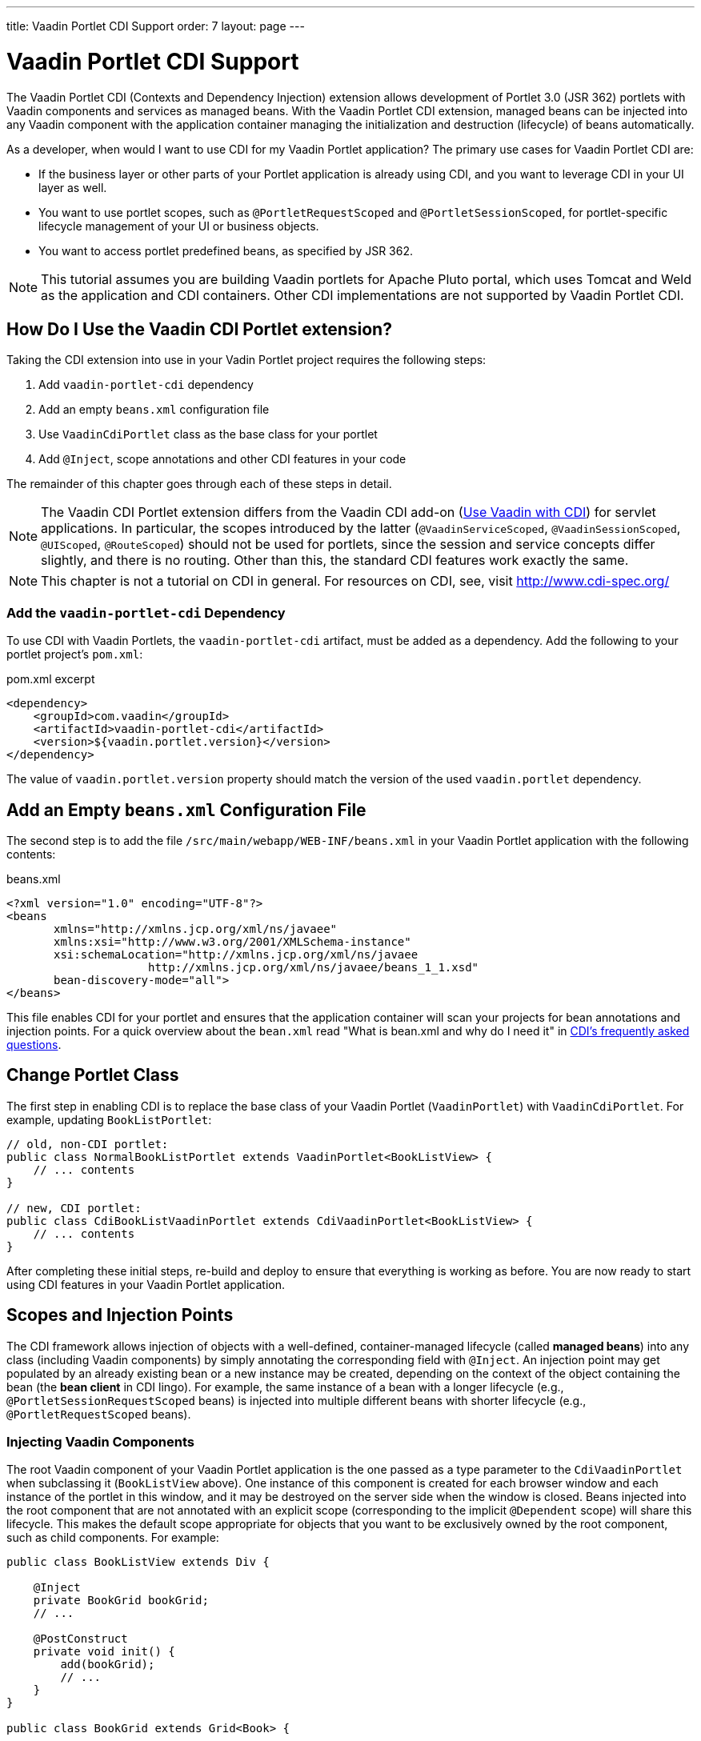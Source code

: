 ---
title: Vaadin Portlet CDI Support
order: 7
layout: page
---

= Vaadin Portlet CDI Support

The Vaadin Portlet CDI (Contexts and Dependency Injection) extension allows development of Portlet 3.0 (JSR 362) portlets with Vaadin components and services as managed beans.
With the Vaadin Portlet CDI extension, managed beans can be injected into any Vaadin component with the application container managing the initialization and destruction (lifecycle) of beans automatically.

As a developer, when would I want to use CDI for my Vaadin Portlet application?
The primary use cases for Vaadin Portlet CDI are:

- If the business layer or other parts of your Portlet application is already using CDI, and you want to leverage CDI in your UI layer as well.
- You want to use portlet scopes, such as `@PortletRequestScoped` and `@PortletSessionScoped`, for portlet-specific lifecycle management of your UI or business objects.
- You want to access portlet predefined beans, as specified by JSR 362.

[NOTE]
This tutorial assumes you are building Vaadin portlets for Apache Pluto portal, which uses Tomcat and Weld as the application and CDI containers.
Other CDI implementations are not supported by Vaadin Portlet CDI.

== How Do I Use the Vaadin CDI Portlet extension?

Taking the CDI extension into use in your Vadin Portlet project requires the following steps:

. Add `vaadin-portlet-cdi` dependency
. Add an empty `beans.xml` configuration file
. Use `VaadinCdiPortlet` class as the base class for your portlet
. Add `@Inject`, scope annotations and other CDI features in your code

The remainder of this chapter goes through each of these steps in detail.

[NOTE]
The Vaadin CDI Portlet extension differs from the Vaadin CDI add-on (<<../cdi/tutorial-cdi-basic#,Use Vaadin with CDI>>) for servlet applications.
In particular, the scopes introduced by the latter (`@VaadinServiceScoped`, `@VaadinSessionScoped`, `@UIScoped`, `@RouteScoped`) should not be used for portlets, since the session and service concepts differ slightly, and there is no routing.
Other than this, the standard CDI features work exactly the same.

[NOTE]
This chapter is not a tutorial on CDI in general. For resources on CDI, see, visit http://www.cdi-spec.org/

=== Add the `vaadin-portlet-cdi` Dependency
To use CDI with Vaadin Portlets, the `vaadin-portlet-cdi` artifact, must be added as a dependency.
Add the following to your portlet project's `pom.xml`:

.pom.xml excerpt
[source,xml]
----
<dependency>
    <groupId>com.vaadin</groupId>
    <artifactId>vaadin-portlet-cdi</artifactId>
    <version>${vaadin.portlet.version}</version>
</dependency>
----

The value of `vaadin.portlet.version` property should match the version of the used `vaadin.portlet` dependency.

== Add an Empty `beans.xml` Configuration File

The second step is to add the file `/src/main/webapp/WEB-INF/beans.xml` in your Vaadin Portlet application with the following contents:

.beans.xml
[source,xml]
----
<?xml version="1.0" encoding="UTF-8"?>
<beans
       xmlns="http://xmlns.jcp.org/xml/ns/javaee"
       xmlns:xsi="http://www.w3.org/2001/XMLSchema-instance"
       xsi:schemaLocation="http://xmlns.jcp.org/xml/ns/javaee
                     http://xmlns.jcp.org/xml/ns/javaee/beans_1_1.xsd"
       bean-discovery-mode="all">
</beans>
----

This file enables CDI for your portlet and ensures that the application container will scan your projects for bean annotations and injection points.
For a quick overview about the `bean.xml` read "What is bean.xml and why do I need it" in http://www.cdi-spec.org/faq[CDI's frequently asked questions].

== Change Portlet Class
The first step in enabling CDI is to replace the base class of your Vaadin Portlet (`VaadinPortlet`) with `VaadinCdiPortlet`.
For example, updating `BookListPortlet`:

[source,java]
----
// old, non-CDI portlet:
public class NormalBookListPortlet extends VaadinPortlet<BookListView> {
    // ... contents
}

// new, CDI portlet:
public class CdiBookListVaadinPortlet extends CdiVaadinPortlet<BookListView> {
    // ... contents
}
----

After completing these initial steps, re-build and deploy to ensure that everything is working as before.
You are now ready to start using CDI features in your Vaadin Portlet application.

== Scopes and Injection Points

The CDI framework allows injection of objects with a well-defined, container-managed lifecycle (called *managed beans*) into any class (including Vaadin components) by simply annotating the corresponding field with `@Inject`.
An injection point may get populated by an already existing bean or a new instance may be created, depending on the context of the object containing the bean (the *bean client* in CDI lingo).
For example, the same instance of a bean with a longer lifecycle (e.g., `@PortletSessionRequestScoped` beans) is injected into multiple different beans with shorter lifecycle (e.g., `@PortletRequestScoped` beans).

=== Injecting Vaadin Components

The root Vaadin component of your Vaadin Portlet application is the one passed as a type parameter to the `CdiVaadinPortlet` when subclassing it  (`BookListView` above).
One instance of this component is created for each browser window and each instance of the portlet in this window, and it may be destroyed on the server side when the window is closed.
Beans injected into the root component that are not annotated with an explicit scope (corresponding to the implicit `@Dependent` scope) will share this lifecycle.
This makes the default scope appropriate for objects that you want to be exclusively owned by the root component, such as child components.
For example:

[source,java]
----
public class BookListView extends Div {

    @Inject
    private BookGrid bookGrid;
    // ...

    @PostConstruct
    private void init() {
        add(bookGrid);
        // ...
    }
}

public class BookGrid extends Grid<Book> {

    @PostConstruct
    private void init() {
        // ...
    }
}

----

In the above example, the child component of type `BookGrid` is injected the root component `BookListView`.
The default scope also guarantees that each injection point will get its own instance.

[NOTE]
When using injection, make sure all concrete classes being injected have the default (parameterless) constructor.
Initialization code that depends on bean resolution should be placed in a `@PostConstruct`-annotated method, not in the constructor.

[NOTE]
Be aware that before a managed bean is resolved, the injected field may be populated by a proxy object.
If you are storing managed beans in a collection or perform other operations where the identity of the object may be of significance, make sure to perform them after the actual object has been resolved.

=== Session and Request Scope and Predefined Beans

JSR 362 defines the scopes `@PortletSessionScoped` and `@PortletRequestScoped` for beans that follow the portlet session and request lifecycle, respectively.
Use `@PortletSessionScoped` when you want a bean that is persistent throughout the portlet session.
Use `@PortletRequestScoped` for beans that should live only through the portlet request.

JSR 362 also defines a number of *predefined beans* that can be injected into your portlets.
These predefined beans allow easy access to portlet state information such as current request, current mode, window state, and more.
For example, you could inject these into a Vaadin Portlet component:

.MyPortletComponent.java
[source,java]
----
public class MyPortletComponent extends Div {

    @Inject
    private PortletRequest portletRequest;

    @Inject
    private WindowState windowState;

    @Inject
    private PortletMode portletMode;

    // ...
}
----

As these beans are request scoped, the values of the fields will be updated for each portlet request.

In the above case, the type of each field determines which predefined bean gets injected.
Some predefined beans are of a basic type, in which case a qualifier is required to identify the desired bean.
For instance, the following portlet view injects the portlet namespace and window identifier (both of type `String`):

.MyPortletView.java
[source,java]
----
public class MyPortletView extends Div {

    @Inject
    @Namespace
    private String namespace;

    @Inject
    @WindowId
    private String windowId;

    // ...
}
----

For a full list of predefined beans and qualifiers, see Chapter 20 of JSR 362 (https://jcp.org/en/jsr/detail?id=362).

=== I18Provider

`I18NProvider` is Vaadin's mechanism for introduction localization object into your application.
You can have your own `I18NProvider` subclass automatically instantiated as a managed bean when using Vaadin Porlet CDI.
This requires adding just two annotations to the class definition:

.I18N.java
[source,java]
----
@VaadinServiceEnabled
@ApplicationScoped
public static class I18N implements I18NProvider {

    @PostConstruct
    public void init() {
        // ...
    }

    @Override
    public List<Locale> getProvidedLocales() {
        // ...
    }

    @Override
    public String getTranslation(String key, Locale locale, Object... params) {
        // ...
    }
}
----

As with Vaadin CDI for servlet applications, the class also needs to be annotated with `@VaadinServiceEnabled` for the Vaadin service to pick it up.
Unlike the former, use `@ApplicationScoped` instead of `@VaadinServiceScoped`.
The scope ensures that there will be only one `I18NProvider` shared amongst all the views of your portlet application.
